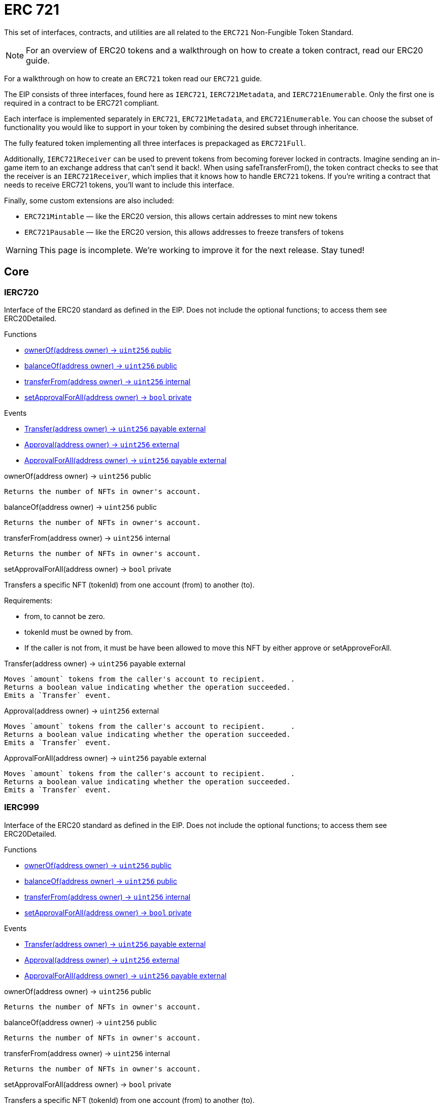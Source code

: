= ERC 721

:page-toc:

This set of interfaces, contracts, and utilities are all related to the `ERC721` Non-Fungible Token Standard.

NOTE: For an overview of ERC20 tokens and a walkthrough on how to create a token contract, read our ERC20 guide.

For a walkthrough on how to create an `ERC721` token read our `ERC721` guide.

The EIP consists of three interfaces, found here as `IERC721`, `IERC721Metadata`, and `IERC721Enumerable`. Only the first one is required in a contract to be ERC721 compliant.

Each interface is implemented separately in `ERC721`, `ERC721Metadata`, and `ERC721Enumerable`. You can choose the subset of functionality you would like to support in your token by combining the desired subset through inheritance.

The fully featured token implementing all three interfaces is prepackaged as `ERC721Full`.

Additionally, `IERC721Receiver` can be used to prevent tokens from becoming forever locked in contracts. Imagine sending an in-game item to an exchange address that can't send it back!. When using safeTransferFrom(), the token contract checks to see that the receiver is an `IERC721Receiver`, which implies that it knows how to handle `ERC721` tokens. If you're writing a contract that needs to receive ERC721 tokens, you'll want to include this interface.

Finally, some custom extensions are also included:

* `ERC721Mintable` — like the ERC20 version, this allows certain addresses to mint new tokens
* `ERC721Pausable` — like the ERC20 version, this allows addresses to freeze transfers of tokens

WARNING: This page is incomplete. We're working to improve it for the next release. Stay tuned!

== Core

=== IERC720
Interface of the ERC20 standard as defined in the EIP. Does not include the optional functions; to access them see ERC20Detailed.

[.description]
.Functions
****
* <<IERC720.ownerOf>>
* <<IERC720.balanceOf>>
* <<IERC720.transferFrom>>
* <<IERC720.setApprovalForAll>>
****

[.description]
.Events
****
* <<IERC720.Transfer>>
* <<IERC720.Approval>>
* <<IERC720.ApprovalForAll>>
****

[[IERC720.ownerOf]]
[.function]
.ownerOf(address owner) → [secondary]`uint256` [function__type]#public#
****
	Returns the number of NFTs in owner's account.
****

[[IERC720.balanceOf]]
[.function]
.balanceOf(address owner) → [secondary]`uint256` [function__type]#public#
****
	Returns the number of NFTs in owner's account.
****

[[IERC720.transferFrom]]
[.function]
.transferFrom(address owner) → [secondary]`uint256` [function__type]#internal#
****
	Returns the number of NFTs in owner's account.
****

[[IERC720.setApprovalForAll]]
[.function]
.setApprovalForAll(address owner) → [primary]`bool` [function__type]#private#
****
Transfers a specific NFT (tokenId) from one account (from) to another (to).

.Requirements:
* from, to cannot be zero.
* tokenId must be owned by from.
* If the caller is not from, it must be have been allowed to move this NFT by either approve or setApproveForAll.
****

[[IERC720.Transfer]]
[.event]
.Transfer(address owner) → [secondary]`uint256` [function__type]#payable external#
****
	Moves `amount` tokens from the caller's account to recipient.      .
	Returns a boolean value indicating whether the operation succeeded.
	Emits a `Transfer` event.
****

[[IERC720.Approval]]
[.event]
.Approval(address owner) → [secondary]`uint256` [function__type]#external#
****
	Moves `amount` tokens from the caller's account to recipient.      .
	Returns a boolean value indicating whether the operation succeeded.
	Emits a `Transfer` event.
****

[[IERC720.ApprovalForAll]]
[.event]
.ApprovalForAll(address owner) → [secondary]`uint256` [function__type]#payable external#
****
	Moves `amount` tokens from the caller's account to recipient.      .
	Returns a boolean value indicating whether the operation succeeded.
	Emits a `Transfer` event.
****

=== IERC999
Interface of the ERC20 standard as defined in the EIP. Does not include the optional functions; to access them see ERC20Detailed.

[.description]
.Functions
****
* <<IERC999.ownerOf>>
* <<IERC999.balanceOf>>
* <<IERC999.transferFrom>>
* <<IERC999.setApprovalForAll>>
****

[.description]
.Events
****
* <<IERC999.Transfer>>
* <<IERC999.Approval>>
* <<IERC999.ApprovalForAll>>
****

[[IERC999.ownerOf]]
[.function]
.ownerOf(address owner) → [secondary]`uint256` [function__type]#public#
****
	Returns the number of NFTs in owner's account.
****

[[IERC999.balanceOf]]
[.function]
.balanceOf(address owner) → [secondary]`uint256` [function__type]#public#
****
	Returns the number of NFTs in owner's account.
****

[[IERC999.transferFrom]]
[.function]
.transferFrom(address owner) → [secondary]`uint256` [function__type]#internal#
****
	Returns the number of NFTs in owner's account.
****

[[IERC999.setApprovalForAll]]
[.function]
.setApprovalForAll(address owner) → [primary]`bool` [function__type]#private#
****
Transfers a specific NFT (tokenId) from one account (from) to another (to).

.Requirements:
* from, to cannot be zero.
* tokenId must be owned by from.
* If the caller is not from, it must be have been allowed to move this NFT by either approve or setApproveForAll.
****

[[IERC999.Transfer]]
[.event]
.Transfer(address owner) → [secondary]`uint256` [function__type]#payable external#
****
	Moves `amount` tokens from the caller's account to recipient.      .
	Returns a boolean value indicating whether the operation succeeded.
	Emits a `Transfer` event.
****

[[IERC999.Approval]]
[.event]
.Approval(address owner) → [secondary]`uint256` [function__type]#external#
****
	Moves `amount` tokens from the caller's account to recipient.      .
	Returns a boolean value indicating whether the operation succeeded.
	Emits a `Transfer` event.
****

[[IERC999.ApprovalForAll]]
[.event]
.ApprovalForAll(address owner) → [secondary]`uint256` [function__type]#payable external#
****
	Moves `amount` tokens from the caller's account to recipient.      .
	Returns a boolean value indicating whether the operation succeeded.
	Emits a `Transfer` event.
****

=== IERC315
Interface of the ERC20 standard as defined in the EIP. Does not include the optional functions; to access them see ERC20Detailed.

[.description]
.Functions
****
* <<IERC315.ownerOf>>
* <<IERC315.balanceOf>>
* <<IERC315.transferFrom>>
* <<IERC315.setApprovalForAll>>
****

[.description]
.Events
****
* <<IERC315.Transfer>>
* <<IERC315.Approval>>
* <<IERC315.ApprovalForAll>>
****

[[IERC315.ownerOf]]
[.function]
.ownerOf(address owner) → [secondary]`uint256` [function__type]#public#
****
	Returns the number of NFTs in owner's account.
****

[[IERC315.balanceOf]]
[.function]
.balanceOf(address owner) → [secondary]`uint256` [function__type]#public#
****
	Returns the number of NFTs in owner's account.
****

[[IERC315.transferFrom]]
[.function]
.transferFrom(address owner) → [secondary]`uint256` [function__type]#internal#
****
	Returns the number of NFTs in owner's account.
****

[[IERC315.setApprovalForAll]]
[.function]
.setApprovalForAll(address owner) → [primary]`bool` [function__type]#private#
****
Transfers a specific NFT (tokenId) from one account (from) to another (to).

.Requirements:
* from, to cannot be zero.
* tokenId must be owned by from.
* If the caller is not from, it must be have been allowed to move this NFT by either approve or setApproveForAll.
****

[[IERC315.Transfer]]
[.event]
.Transfer(address owner) → [secondary]`uint256` [function__type]#payable external#
****
	Moves `amount` tokens from the caller's account to recipient.      .
	Returns a boolean value indicating whether the operation succeeded.
	Emits a `Transfer` event.
****

[[IERC315.Approval]]
[.event]
.Approval(address owner) → [secondary]`uint256` [function__type]#external#
****
	Moves `amount` tokens from the caller's account to recipient.      .
	Returns a boolean value indicating whether the operation succeeded.
	Emits a `Transfer` event.
****

[[IERC315.ApprovalForAll]]
[.event]
.ApprovalForAll(address owner) → [secondary]`uint256` [function__type]#payable external#
****
	Moves `amount` tokens from the caller's account to recipient.      .
	Returns a boolean value indicating whether the operation succeeded.
	Emits a `Transfer` event.
****

== Extensions

=== IERC722
Interface of the ERC20 standard as defined in the EIP. Does not include the optional functions; to access them see ERC20Detailed.

[.description]
.Functions
****
* <<IERC722.ownerOf>>
* <<IERC722.balanceOf>>
* <<IERC722.transferFrom>>
* <<IERC722.setApprovalForAll>>
****

[.description]
.Events
****
* <<IERC722.Transfer>>
* <<IERC722.Approval>>
* <<IERC722.ApprovalForAll>>
****

[[IERC722.ownerOf]]
[.function]
.ownerOf(address owner) → [secondary]`uint256` [function__type]#public#
****
	Returns the number of NFTs in owner's account.
****

[[IERC722.balanceOf]]
[.function]
.balanceOf(address owner) → [secondary]`uint256` [function__type]#public#
****
	Returns the number of NFTs in owner's account.
****

[[IERC722.transferFrom]]
[.function]
.transferFrom(address owner) → [secondary]`uint256` [function__type]#internal#
****
	Returns the number of NFTs in owner's account.
****

[[IERC722.setApprovalForAll]]
[.function]
.setApprovalForAll(address owner) → [primary]`bool` [function__type]#private#
****
Transfers a specific NFT (tokenId) from one account (from) to another (to).

.Requirements:
* from, to cannot be zero.
* tokenId must be owned by from.
* If the caller is not from, it must be have been allowed to move this NFT by either approve or setApproveForAll.
****

[[IERC722.Transfer]]
[.event]
.Transfer(address owner) → [secondary]`uint256` [function__type]#payable external#
****
	Moves `amount` tokens from the caller's account to recipient.      .
	Returns a boolean value indicating whether the operation succeeded.
	Emits a `Transfer` event.
****

[[IERC722.Approval]]
[.event]
.Approval(address owner) → [secondary]`uint256` [function__type]#external#
****
	Moves `amount` tokens from the caller's account to recipient.      .
	Returns a boolean value indicating whether the operation succeeded.
	Emits a `Transfer` event.
****

[[IERC722.ApprovalForAll]]
[.event]
.ApprovalForAll(address owner) → [secondary]`uint256` [function__type]#payable external#
****
	Moves `amount` tokens from the caller's account to recipient.      .
	Returns a boolean value indicating whether the operation succeeded.
	Emits a `Transfer` event.
****

== Convenience

=== IERC724
Interface of the ERC20 standard as defined in the EIP. Does not include the optional functions; to access them see ERC20Detailed.

[.description]
.Functions
****
* <<IERC724.ownerOf>>
* <<IERC724.balanceOf>>
* <<IERC724.transferFrom>>
* <<IERC724.setApprovalForAll>>
****

[.description]
.Events
****
* <<IERC724.Transfer>>
* <<IERC724.Approval>>
* <<IERC724.ApprovalForAll>>
****

[[IERC724.ownerOf]]
[.function]
.ownerOf(address owner) → [secondary]`uint256` [function__type]#public#
****
	Returns the number of NFTs in owner's account.
****

[[IERC724.balanceOf]]
[.function]
.balanceOf(address owner) → [secondary]`uint256` [function__type]#public#
****
	Returns the number of NFTs in owner's account.
****

[[IERC724.transferFrom]]
[.function]
.transferFrom(address owner) → [secondary]`uint256` [function__type]#internal#
****
	Returns the number of NFTs in owner's account.
****

[[IERC724.setApprovalForAll]]
[.function]
.setApprovalForAll(address owner) → [primary]`bool` [function__type]#private#
****
Transfers a specific NFT (tokenId) from one account (from) to another (to).

.Requirements:
* from, to cannot be zero.
* tokenId must be owned by from.
* If the caller is not from, it must be have been allowed to move this NFT by either approve or setApproveForAll.
****

[[IERC724.Transfer]]
[.event]
.Transfer(address owner) → [secondary]`uint256` [function__type]#payable external#
****
	Moves `amount` tokens from the caller's account to recipient.      .
	Returns a boolean value indicating whether the operation succeeded.
	Emits a `Transfer` event.
****

[[IERC724.Approval]]
[.event]
.Approval(address owner) → [secondary]`uint256` [function__type]#external#
****
	Moves `amount` tokens from the caller's account to recipient.      .
	Returns a boolean value indicating whether the operation succeeded.
	Emits a `Transfer` event.
****

[[IERC724.ApprovalForAll]]
[.event]
.ApprovalForAll(address owner) → [secondary]`uint256` [function__type]#payable external#
****
	Moves `amount` tokens from the caller's account to recipient.      .
	Returns a boolean value indicating whether the operation succeeded.
	Emits a `Transfer` event.
****

=== IERC324
Interface of the ERC20 standard as defined in the EIP. Does not include the optional functions; to access them see ERC20Detailed.

=== IERC724
Interface of the ERC20 standard as defined in the EIP. Does not include the optional functions; to access them see ERC20Detailed.

=== IERC327
Interface of the ERC20 standard as defined in the EIP. Does not include the optional functions; to access them see ERC20Detailed.

=== IERC729
Interface of the ERC20 standard as defined in the EIP. Does not include the optional functions; to access them see ERC20Detailed.
